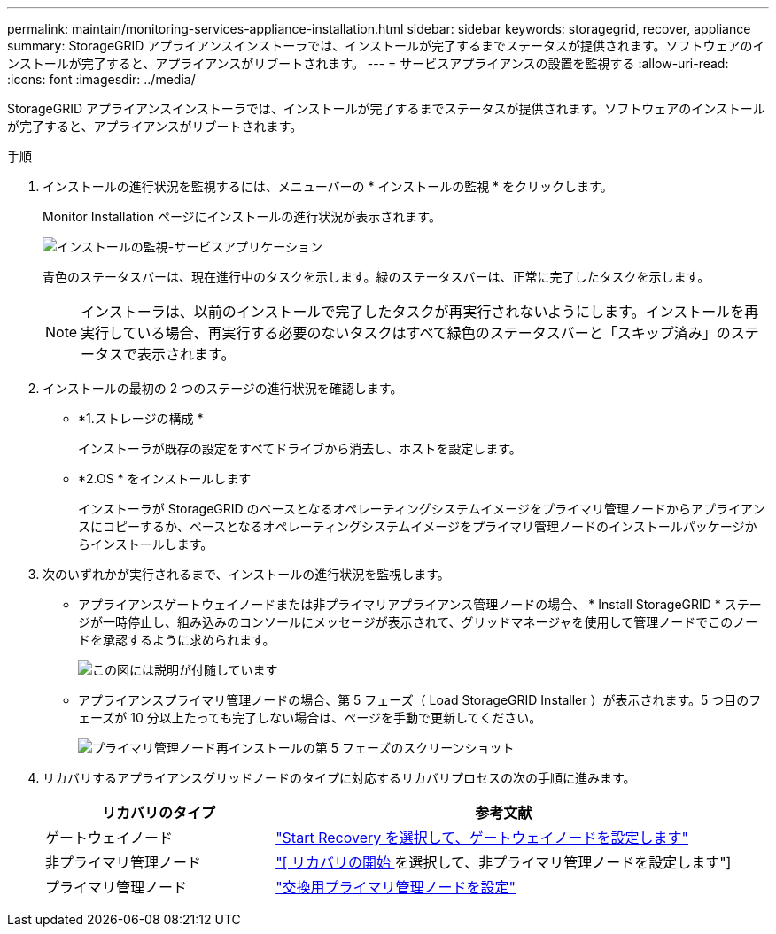 ---
permalink: maintain/monitoring-services-appliance-installation.html 
sidebar: sidebar 
keywords: storagegrid, recover, appliance 
summary: StorageGRID アプライアンスインストーラでは、インストールが完了するまでステータスが提供されます。ソフトウェアのインストールが完了すると、アプライアンスがリブートされます。 
---
= サービスアプライアンスの設置を監視する
:allow-uri-read: 
:icons: font
:imagesdir: ../media/


[role="lead"]
StorageGRID アプライアンスインストーラでは、インストールが完了するまでステータスが提供されます。ソフトウェアのインストールが完了すると、アプライアンスがリブートされます。

.手順
. インストールの進行状況を監視するには、メニューバーの * インストールの監視 * をクリックします。
+
Monitor Installation ページにインストールの進行状況が表示されます。

+
image::../media/monitor_installation_services_appl.png[インストールの監視-サービスアプリケーション]

+
青色のステータスバーは、現在進行中のタスクを示します。緑のステータスバーは、正常に完了したタスクを示します。

+

NOTE: インストーラは、以前のインストールで完了したタスクが再実行されないようにします。インストールを再実行している場合、再実行する必要のないタスクはすべて緑色のステータスバーと「スキップ済み」のステータスで表示されます。

. インストールの最初の 2 つのステージの進行状況を確認します。
+
** *1.ストレージの構成 *
+
インストーラが既存の設定をすべてドライブから消去し、ホストを設定します。

** *2.OS * をインストールします
+
インストーラが StorageGRID のベースとなるオペレーティングシステムイメージをプライマリ管理ノードからアプライアンスにコピーするか、ベースとなるオペレーティングシステムイメージをプライマリ管理ノードのインストールパッケージからインストールします。



. 次のいずれかが実行されるまで、インストールの進行状況を監視します。
+
** アプライアンスゲートウェイノードまたは非プライマリアプライアンス管理ノードの場合、 * Install StorageGRID * ステージが一時停止し、組み込みのコンソールにメッセージが表示されて、グリッドマネージャを使用して管理ノードでこのノードを承認するように求められます。
+
image::../media/monitor_installation_install_sgws.gif[この図には説明が付随しています]

** アプライアンスプライマリ管理ノードの場合、第 5 フェーズ（ Load StorageGRID Installer ）が表示されます。5 つ目のフェーズが 10 分以上たっても完了しない場合は、ページを手動で更新してください。
+
image::../media/monitor_reinstallation_primary_admin.png[プライマリ管理ノード再インストールの第 5 フェーズのスクリーンショット]



. リカバリするアプライアンスグリッドノードのタイプに対応するリカバリプロセスの次の手順に進みます。
+
[cols="1a,2a"]
|===
| リカバリのタイプ | 参考文献 


 a| 
ゲートウェイノード
 a| 
link:selecting-start-recovery-to-configure-gateway-node.html["Start Recovery を選択して、ゲートウェイノードを設定します"]



 a| 
非プライマリ管理ノード
 a| 
link:selecting-start-recovery-to-configure-non-primary-admin-node.html["[ リカバリの開始 ] を選択して、非プライマリ管理ノードを設定します"]



 a| 
プライマリ管理ノード
 a| 
link:configuring-replacement-primary-admin-node.html["交換用プライマリ管理ノードを設定"]

|===

